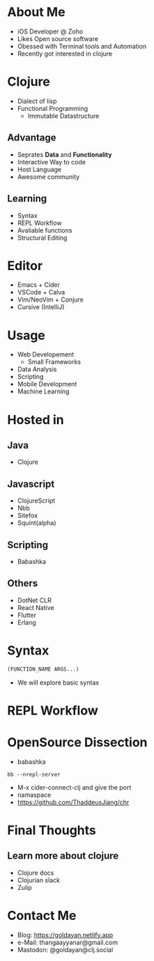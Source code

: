 #+REVEAL_ROOT: https://cdn.jsdelivr.net/npm/reveal.js
#+REVEAL_INIT_OPTIONS: slideNumber:true
#+OPTIONS: toc:nil

* About Me
- iOS Developer @ Zoho
- Likes Open source software
- Obessed with Terminal tools and Automation
- Recently got interested in clojure
* Clojure
- Dialect of lisp
- Functional Programming
  - Immutable Datastructure
** Advantage
- Seprates **Data** and **Functionality**
- Interactive Way to code
- Host Language
- Awesome community
** Learning
#+ATTR_REVEAL: :frag (grow grow grow fade-out none) :frag_idx (1 2 3 4 -)
- Syntax
- REPL Workflow
- Avaliable functions
- Structural Editing
* Editor
#+ATTR_REVEAL: :frag (highlight-red) :frag_idx (1)
- Emacs + Cider
- VSCode + Calva
- Vim/NeoVim + Conjure
- Cursive (IntelliJ)
* Usage
- Web Developement
  - Small Frameworks
- Data Analysis
- Scripting
- Mobile Development
- Machine Learning
* Hosted in
   :PROPERTIES:
   :reveal_background: #123456
   :END:
** Java
  - Clojure
** Javascript
  - ClojureScript
  - Nbb
  - Sitefox
  - Squint(alpha)
** Scripting 
  - Babashka
** Others
- DotNet CLR
- React Native
- Flutter
- Erlang
* Syntax
#+BEGIN_SRC clojure
  (FUNCTION_NAME ARGS...)
#+END_SRC
- We will explore basic syntax
* REPL Workflow
* OpenSource Dissection
- babashka
#+BEGIN_SRC shell
 bb --nrepl-server 
#+END_SRC
- M-x cider-connect-clj and give the port
- namaspace
- https://github.com/ThaddeusJiang/chr
* Final Thoughts
** Learn more about clojure
- Clojure docs
- Clojurian slack
- Zulip
* Contact Me
- Blog: https://goldayan.netlify.app
- e-Mail: thangaayyanar@gmail.com
- Mastodon: @goldayan@clj.social
